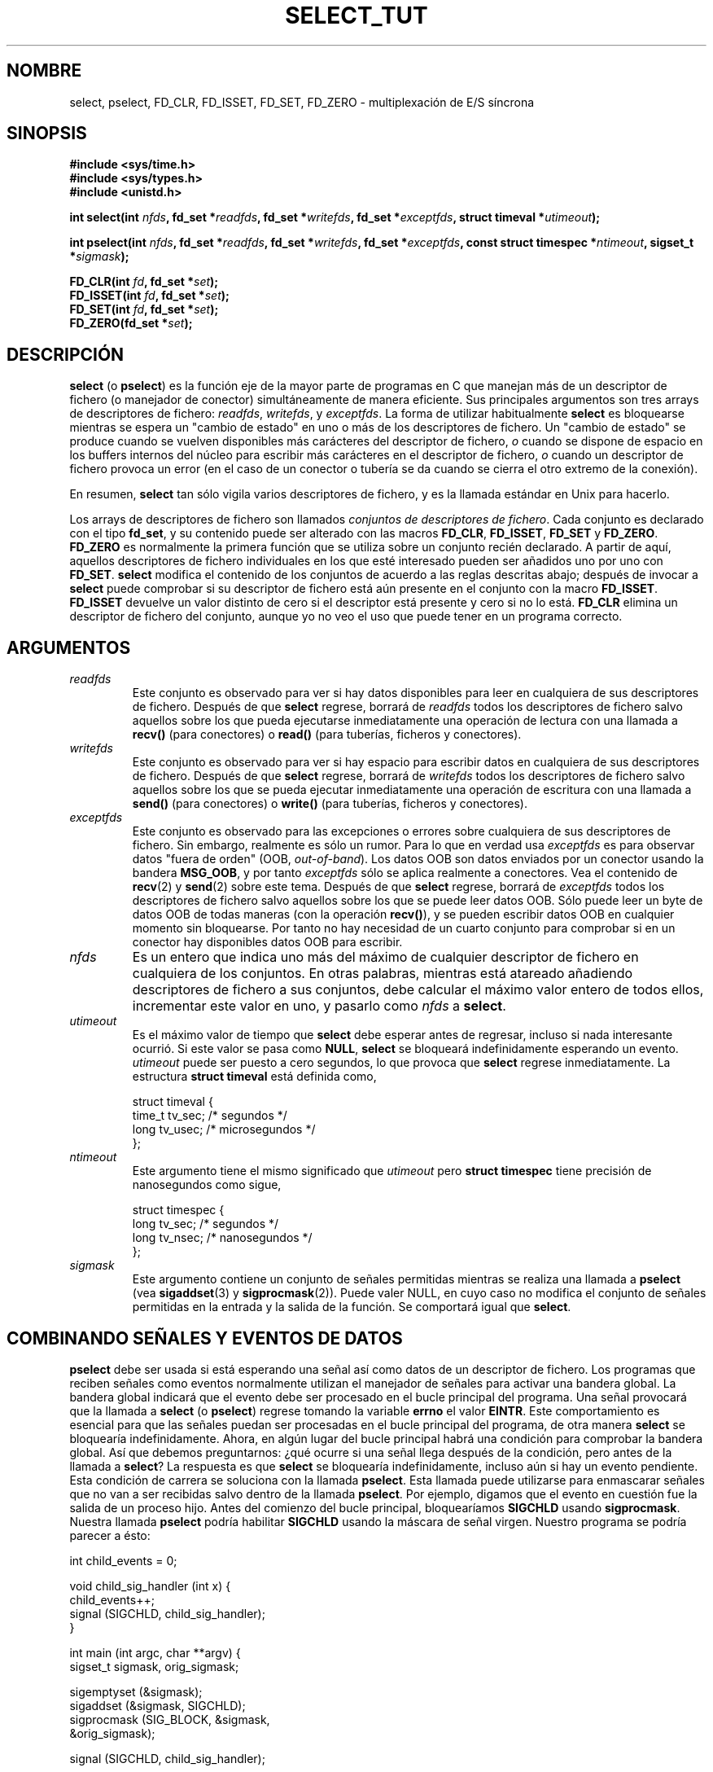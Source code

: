 .\" This manpage is copyright (C) 2001 Paul Sheer.
.\"
.\" Permission is granted to make and distribute verbatim copies of this
.\" manual provided the copyright notice and this permission notice are
.\" preserved on all copies.
.\"
.\" Permission is granted to copy and distribute modified versions of this
.\" manual under the conditions for verbatim copying, provided that the
.\" entire resulting derived work is distributed under the terms of a
.\" permission notice identical to this one
.\" 
.\" Since the Linux kernel and libraries are constantly changing, this
.\" manual page may be incorrect or out-of-date.  The author(s) assume no
.\" responsibility for errors or omissions, or for damages resulting from
.\" the use of the information contained herein.  The author(s) may not
.\" have taken the same level of care in the production of this manual,
.\" which is licensed free of charge, as they might when working
.\" professionally.
.\" 
.\" Formatted or processed versions of this manual, if unaccompanied by
.\" the source, must acknowledge the copyright and authors of this work.
.\"
.\" very minor changes, aeb
.\"
.\" Modified 5 June 2002, Michael Kerrisk <mtk16@ext.canterbury.ac.nz>
.\"
.TH SELECT_TUT 2 "21 octubre 2001" "Linux 2.4" "Manual del Programador de Linux"
.SH NOMBRE
select, pselect, FD_CLR, FD_ISSET, FD_SET, FD_ZERO \- multiplexación de E/S síncrona
.SH SINOPSIS
.B #include <sys/time.h>
.br
.B #include <sys/types.h>
.br
.B #include <unistd.h>
.sp
.BI "int select(int " nfds ", fd_set *" readfds ,
.BI "fd_set *" writefds ", fd_set *" exceptfds ,
.BI "struct timeval *" utimeout );
.sp
.BI "int pselect(int " nfds ", fd_set *" readfds ,
.BI "fd_set *" writefds ", fd_set *" exceptfds ,
.BI "const struct timespec *" ntimeout ", sigset_t *" sigmask );
.sp
.BI "FD_CLR(int " fd ", fd_set *" set );
.br
.BI "FD_ISSET(int " fd ", fd_set *" set );
.br
.BI "FD_SET(int " fd ", fd_set *" set );
.br
.BI "FD_ZERO(fd_set *" set );
.fi
.SH DESCRIPCIÓN

\fBselect\fP (o \fBpselect\fP) es la función eje de la mayor parte de programas
en C que manejan más de un descriptor de fichero (o manejador de conector) 
simultáneamente de manera eficiente.
Sus principales argumentos son tres arrays de descriptores de fichero:
\fIreadfds\fP, \fIwritefds\fP, y \fIexceptfds\fP. La forma de utilizar habitualmente
\fBselect\fP es bloquearse mientras se espera un "cambio de estado"
en uno o más de los descriptores de fichero.
Un "cambio de estado" se produce cuando se vuelven disponibles más carácteres 
del descriptor de fichero, \fIo\fP cuando se dispone de espacio en los buffers
internos del núcleo para escribir más carácteres en el descriptor de fichero, 
\fIo\fP cuando un descriptor de fichero provoca un error (en el caso de un conector
o tubería se da cuando se cierra el otro extremo de la conexión).

En resumen, \fBselect\fP tan sólo vigila varios descriptores de fichero,
y es la llamada estándar en Unix para hacerlo.

Los arrays de descriptores de fichero son llamados \fIconjuntos de descriptores de fichero\fP.
Cada conjunto es declarado con el tipo \fBfd_set\fP, y su contenido puede ser
alterado con las macros \fBFD_CLR\fP, \fBFD_ISSET\fP, \fBFD_SET\fP  y
\fBFD_ZERO\fP. \fBFD_ZERO\fP es normalmente la primera función que se utiliza
sobre un conjunto recién declarado. A partir de aquí, aquellos descriptores de fichero
individuales en los que esté interesado pueden ser añadidos uno por uno con \fBFD_SET\fP.
\fBselect\fP modifica el contenido de los conjuntos de acuerdo a las reglas descritas abajo; 
después de invocar a \fBselect\fP puede comprobar si su descriptor de fichero
está aún presente en el conjunto con la macro \fBFD_ISSET\fP.
\fBFD_ISSET\fP devuelve un valor distinto de cero si el descriptor está presente y cero si
no lo está. \fBFD_CLR\fP elimina un descriptor de fichero del conjunto, aunque yo no veo
el uso que puede tener en un programa correcto.

.SH ARGUMENTOS
.TP
\fIreadfds\fP
Este conjunto es observado para ver si hay datos disponibles para leer en cualquiera
de sus descriptores de fichero. Después de que \fBselect\fP regrese, borrará de \fIreadfds\fP
todos los descriptores de fichero salvo aquellos sobre los que pueda ejecutarse inmediatamente
una operación de lectura con una llamada a \fBrecv()\fP (para conectores) o
\fBread()\fP (para tuberías, ficheros y conectores).
.TP
\fIwritefds\fP
Este conjunto es observado para ver si hay espacio para escribir datos en cualquiera
de sus descriptores de fichero. Después de que \fBselect\fP regrese, borrará de \fIwritefds\fP
todos los descriptores de fichero salvo aquellos sobre los que se pueda ejecutar inmediatamente
una operación de escritura con una llamada a \fBsend()\fP (para conectores) o
\fBwrite()\fP (para tuberías, ficheros y conectores).
.TP
\fIexceptfds\fP
Este conjunto es observado para las excepciones o errores sobre cualquiera de sus
descriptores de fichero. Sin embargo, realmente es sólo un rumor. Para
lo que en verdad usa \fIexceptfds\fP es para observar datos "fuera de orden" (OOB,
\fIout\-of\-band\fP). Los datos OOB
son datos enviados por un conector usando la bandera \fBMSG_OOB\fP, y por tanto
\fIexceptfds\fP sólo se aplica realmente a conectores. Vea el contenido de \fBrecv\fP(2) y
\fBsend\fP(2) sobre este tema. Después de que \fBselect\fP regrese,
borrará de \fIexceptfds\fP todos los descriptores de fichero salvo aquellos
sobre los que se puede leer datos OOB. Sólo puede leer un byte de datos OOB
de todas maneras (con la operación \fBrecv()\fP), y se pueden escribir datos OOB
en cualquier momento sin bloquearse. Por tanto no hay necesidad de un cuarto
conjunto para comprobar si en un conector hay disponibles datos OOB para escribir.
.TP
\fInfds\fP
Es un entero que indica uno más del máximo de cualquier descriptor de fichero
en cualquiera de los conjuntos. En otras palabras, mientras está atareado añadiendo
descriptores de fichero a sus conjuntos, debe calcular el máximo valor entero de
todos ellos, incrementar este valor en uno, y pasarlo como \fInfds\fP a
\fBselect\fP.
.TP
\fIutimeout\fP
.RS
Es el máximo valor de tiempo que \fBselect\fP debe esperar antes de regresar, incluso
si nada interesante ocurrió. Si este valor se pasa como \fBNULL\fP,
\fBselect\fP se bloqueará indefinidamente esperando un evento.
\fIutimeout\fP puede ser puesto a cero segundos, lo que provoca que \fBselect\fP 
regrese inmediatamente. La estructura \fBstruct timeval\fP está definida como,
.PP
.nf
struct timeval {
    time_t tv_sec;    /* segundos */
    long tv_usec;     /* microsegundos */
};
.fi
.RE
.TP
\fIntimeout\fP
.RS
Este argumento tiene el mismo significado que \fIutimeout\fP pero \fBstruct timespec\fP
tiene precisión de nanosegundos como sigue,
.PP
.nf
struct timespec {
    long tv_sec;    /* segundos */
    long tv_nsec;   /* nanosegundos */
};
.fi
.RE
.TP
\fIsigmask\fP
Este argumento contiene un conjunto de señales permitidas mientras se realiza una
llamada a \fBpselect\fP (vea \fBsigaddset\fP(3) y \fBsigprocmask\fP(2)). Puede valer
NULL, en cuyo caso no modifica el conjunto de señales permitidas en la entrada y la salida
de la función. Se comportará igual que \fBselect\fP.

.SH COMBINANDO SEÑALES Y EVENTOS DE DATOS
\fBpselect\fP debe ser usada si está esperando una señal así como datos
de un descriptor de fichero. Los programas que reciben señales como eventos
normalmente utilizan el manejador de señales para activar una bandera global. 
La bandera global indicará que el evento debe ser procesado en el bucle principal
del programa. Una señal provocará que la llamada a \fBselect\fP (o \fBpselect\fP)
regrese tomando la variable \fBerrno\fP el valor \fBEINTR\fP. Este comportamiento es
esencial para que las señales puedan ser procesadas en el bucle principal
del programa, de otra manera \fBselect\fP se bloquearía indefinidamente.
Ahora, en algún lugar del bucle principal habrá una condición para comprobar
la bandera global. Así que debemos preguntarnos: ¿qué ocurre si una señal llega
después de la condición, pero antes de la llamada a \fBselect\fP? 
La respuesta es que \fBselect\fP se bloquearía indefinidamente,
incluso aún si hay un evento pendiente. Esta condición de carrera
se soluciona con la llamada \fBpselect\fP. Esta llamada puede utilizarse 
para enmascarar señales que no van a ser recibidas salvo dentro de la llamada
\fBpselect\fP. Por ejemplo, digamos que el evento en cuestión
fue la salida de un proceso hijo. Antes del comienzo del bucle principal, 
bloquearíamos \fBSIGCHLD\fP usando \fBsigprocmask\fP. Nuestra llamada \fBpselect\fP
podría habilitar \fBSIGCHLD\fP usando la máscara de señal virgen. Nuestro programa
se podría parecer a ésto:
.PP
.nf
int child_events = 0;

void child_sig_handler (int x) {
    child_events++;
    signal (SIGCHLD, child_sig_handler);
}

int main (int argc, char **argv) {
    sigset_t sigmask, orig_sigmask;

    sigemptyset (&sigmask);
    sigaddset (&sigmask, SIGCHLD);
    sigprocmask (SIG_BLOCK, &sigmask,
                                &orig_sigmask);

    signal (SIGCHLD, child_sig_handler);

    for (;;) { /* bucle principal */
        for (; child_events > 0; child_events--) {
            /* procesar el evento aquí */
        }
        r = pselect (nfds, &rd, &wr, &er, 0, &orig_sigmask);

        /* cuerpo principal del programa */
    }
}
.fi
.PP
Observe que la llamada \fBpselect\fP de arriba puede ser reemplazada con:
.PP
.nf
        sigprocmask (SIG_BLOCK, &orig_sigmask, 0);
        r = select (nfds, &rd, &wr, &er, 0);
        sigprocmask (SIG_BLOCK, &sigmask, 0);
.fi
.PP
pero todavía queda la posibilidad de que una señal
pueda llegar después del primer \fBsigprocmask\fP y antes
de \fBselect\fP. Si hace esto, es prudente que ponga al menos un
tiempo de espera finito para que el proceso no se bloquee.
Es probable que glibc funcione actualmente de esta manera. El núcleo
de Linux no tiene todavía una llamada al sistema \fBpselect\fP nativa
por lo que probablemente todo esto sea nada más que hablar por hablar.

.SH PRÁCTICA

Por lo tanto, ¿cuál es el propósito de \fBselect\fP? ¿No puedo simplemente leer y escribir
en mis descriptores siempre que quiera? El significado de select es observar
varios descriptores al mismo tiempo y poner a dormir adecuadamente a los procesos
si no hay ninguna actividad. Esto lo hace mientras le permite manejar
varias tuberías y conectores de manera simultánea. Los programadores de Unix
a menudo se encuentran en la situación de manejar la E/S de más de 
un descriptor de fichero donde el flujo de datos puede ser intermitente.
Si tan sólo creara una secuencia de llamadas \fBread\fP y \fBwrite\fP, 
podría encontrarse con que una de sus llamadas puede bloquearse esperando
datos de/a un descriptor de fichero, mientras que otro descriptor de fichero
está siendo inutilizado aunque haya datos disponibles.
\fBselect\fP maneja eficientemente esta situación.

Un ejemplo típico de \fBselect\fP lo podemos encontrar en la página 
de manual de \fBselect\fP:

.nf
#include <stdio.h>
#include <sys/time.h>
#include <sys/types.h>
#include <unistd.h>

int
main(void) {
    fd_set rfds;
    struct timeval tv;
    int retval;

    /* Observar stdin (descriptor 0) para ver cuando hay
       entrada disponible. */
    FD_ZERO(&rfds);
    FD_SET(0, &rfds);
    /* Esperar hasta cinco segundos. */
    tv.tv_sec = 5;
    tv.tv_usec = 0;

    retval = select(1, &rfds, NULL, NULL, &tv);
    /* No confíe en el valor de tv por ahora! */

    if (retval)
        printf("Los datos ya están disponibles.\\n");
        /* FD_ISSET(0, &rfds) será verdadero. */
    else
        printf("No ha habido datos en cinco segundos.\\n");

    exit(0);
}
.fi


.SH EJEMPLO DE REDIRECCIÓN DE PUERTOS

Aquí viene un ejemplo que ilustra mejor la verdadera utilidad de
\fBselect\fP. El listado de abajo es un programa de reenvío TCP que redirige
de un puerto TCP a otro.
.PP
.nf
#include <stdlib.h>
#include <stdio.h>
#include <unistd.h>
#include <sys/time.h>
#include <sys/types.h>
#include <string.h>
#include <signal.h>
#include <sys/socket.h>
#include <netinet/in.h>
#include <arpa/inet.h>
#include <errno.h>

static int forward_port;

#undef max
#define max(x,y) ((x) > (y) ? (x) : (y))

static int listen_socket (int listen_port) {
    struct sockaddr_in a;
    int s;
    int yes;
    if ((s = socket (AF_INET, SOCK_STREAM, 0)) < 0) {
        perror ("socket");
        return -1;
    }
    yes = 1;
    if (setsockopt
        (s, SOL_SOCKET, SO_REUSEADDR,
         (char *) &yes, sizeof (yes)) < 0) {
        perror ("setsockopt");
        close (s);
        return -1;
    }
    memset (&a, 0, sizeof (a));
    a.sin_port = htons (listen_port);
    a.sin_family = AF_INET;
    if (bind
        (s, (struct sockaddr *) &a, sizeof (a)) < 0) {
        perror ("bind");
        close (s);
        return -1;
    }
    printf ("aceptando conexiones en el puerto %d\\n",
            (int) listen_port);
    listen (s, 10);
    return s;
}

static int connect_socket (int connect_port,
                           char *address) {
    struct sockaddr_in a;
    int s;
    if ((s = socket (AF_INET, SOCK_STREAM, 0)) < 0) {
        perror ("socket");
        close (s);
        return -1;
    }

    memset (&a, 0, sizeof (a));
    a.sin_port = htons (connect_port);
    a.sin_family = AF_INET;

    if (!inet_aton
        (address,
         (struct in_addr *) &a.sin_addr.s_addr)) {
        perror ("formato de dirección IP incorrecto");
        close (s);
        return -1;
    }

    if (connect
        (s, (struct sockaddr *) &a,
         sizeof (a)) < 0) {
        perror ("connect()");
        shutdown (s, SHUT_RDWR);
        close (s);
        return -1;
    }
    return s;
}

#define SHUT_FD1 {                      \\
        if (fd1 >= 0) {                 \\
            shutdown (fd1, SHUT_RDWR);  \\
            close (fd1);                \\
            fd1 = -1;                   \\
        }                               \\
    }

#define SHUT_FD2 {                      \\
        if (fd2 >= 0) {                 \\
            shutdown (fd2, SHUT_RDWR);  \\
            close (fd2);                \\
            fd2 = -1;                   \\
        }                               \\
    }

#define BUF_SIZE 1024

int main (int argc, char **argv) {
    int h;
    int fd1 = -1, fd2 = -1;
    char buf1[BUF_SIZE], buf2[BUF_SIZE];
    int buf1_avail, buf1_written;
    int buf2_avail, buf2_written;

    if (argc != 4) {
        fprintf (stderr,
                 "Uso\\n\\tfwd <puerto-escucha> \\
<redirigir-a-puerto> <redirigir-a-dirección-ip>\\n");
        exit (1);
    }

    signal (SIGPIPE, SIG_IGN);

    forward_port = atoi (argv[2]);

    h = listen_socket (atoi (argv[1]));
    if (h < 0)
        exit (1);

    for (;;) {
        int r, nfds = 0;
        fd_set rd, wr, er;
        FD_ZERO (&rd);
        FD_ZERO (&wr);
        FD_ZERO (&er);
        FD_SET (h, &rd);
        nfds = max (nfds, h);
        if (fd1 > 0 && buf1_avail < BUF_SIZE) {
            FD_SET (fd1, &rd);
            nfds = max (nfds, fd1);
        }
        if (fd2 > 0 && buf2_avail < BUF_SIZE) {
            FD_SET (fd2, &rd);
            nfds = max (nfds, fd2);
        }
        if (fd1 > 0
            && buf2_avail - buf2_written > 0) {
            FD_SET (fd1, &wr);
            nfds = max (nfds, fd1);
        }
        if (fd2 > 0
            && buf1_avail - buf1_written > 0) {
            FD_SET (fd2, &wr);
            nfds = max (nfds, fd2);
        }
        if (fd1 > 0) {
            FD_SET (fd1, &er);
            nfds = max (nfds, fd1);
        }
        if (fd2 > 0) {
            FD_SET (fd2, &er);
            nfds = max (nfds, fd2);
        }

        r = select (nfds + 1, &rd, &wr, &er, NULL);

        if (r == -1 && errno == EINTR)
            continue;
        if (r < 0) {
            perror ("select()");
            exit (1);
        }
        if (FD_ISSET (h, &rd)) {
            unsigned int l;
            struct sockaddr_in client_address;
            memset (&client_address, 0, l =
                    sizeof (client_address));
            r = accept (h, (struct sockaddr *)
                        &client_address, &l);
            if (r < 0) {
                perror ("accept()");
            } else {
                SHUT_FD1;
                SHUT_FD2;
                buf1_avail = buf1_written = 0;
                buf2_avail = buf2_written = 0;
                fd1 = r;
                fd2 =
                    connect_socket (forward_port,
                                    argv[3]);
                if (fd2 < 0) {
                    SHUT_FD1;
                } else
                    printf ("conexión desde %s\\n",
                            inet_ntoa
                            (client_address.sin_addr));
            }
        }
/* NB: lee datos OOB antes de las lecturas normales */
        if (fd1 > 0)
            if (FD_ISSET (fd1, &er)) {
                char c;
                errno = 0;
                r = recv (fd1, &c, 1, MSG_OOB);
                if (r < 1) {
                    SHUT_FD1;
                } else
                    send (fd2, &c, 1, MSG_OOB);
            }
        if (fd2 > 0)
            if (FD_ISSET (fd2, &er)) {
                char c;
                errno = 0;
                r = recv (fd2, &c, 1, MSG_OOB);
                if (r < 1) {
                    SHUT_FD1;
                } else
                    send (fd1, &c, 1, MSG_OOB);
            }
        if (fd1 > 0)
            if (FD_ISSET (fd1, &rd)) {
                r =
                    read (fd1, buf1 + buf1_avail,
                          BUF_SIZE - buf1_avail);
                if (r < 1) {
                    SHUT_FD1;
                } else
                    buf1_avail += r;
            }
        if (fd2 > 0)
            if (FD_ISSET (fd2, &rd)) {
                r =
                    read (fd2, buf2 + buf2_avail,
                          BUF_SIZE - buf2_avail);
                if (r < 1) {
                    SHUT_FD2;
                } else
                    buf2_avail += r;
            }
        if (fd1 > 0)
            if (FD_ISSET (fd1, &wr)) {
                r =
                    write (fd1,
                           buf2 + buf2_written,
                           buf2_avail -
                           buf2_written);
                if (r < 1) {
                    SHUT_FD1;
                } else
                    buf2_written += r;
            }
        if (fd2 > 0)
            if (FD_ISSET (fd2, &wr)) {
                r =
                    write (fd2,
                           buf1 + buf1_written,
                           buf1_avail -
                           buf1_written);
                if (r < 1) {
                    SHUT_FD2;
                } else
                    buf1_written += r;
            }
/* comprueba si se han escrito tantos datos como se han leído */
        if (buf1_written == buf1_avail)
            buf1_written = buf1_avail = 0;
        if (buf2_written == buf2_avail)
            buf2_written = buf2_avail = 0;
/* si un extremo ha cerrado la conexión, continúa escribiendo al otro
   extremo hasta que no queden datos */
        if (fd1 < 0
            && buf1_avail - buf1_written == 0) {
            SHUT_FD2;
        }
        if (fd2 < 0
            && buf2_avail - buf2_written == 0) {
            SHUT_FD1;
        }
    }
    return 0;
}
.fi
.PP
El programa anterior reenvía correctamente la mayoría de los tipos de
conexiones TCP, incluyendo los datos OOB de señal transmitidos por los
servidores \fBtelnet\fP. También es capaz de manejar el difícil
problema de tener flujos de datos en ambas direcciones a la vez.
Podría pensar que es más eficiente hacer una llamada \fBfork()\fP y
dedicar un hilo a cada flujo. Esto es más complicado de lo que podría
pensar. Otra idea es activar E/S no bloqueante haciendo una llamada
\fBioctl()\fP. Esto también tiene sus problemas ya que acaba
teniendo que utilizar plazos de tiempo (\fItimeouts\fP) ineficientes.

El programa no maneja más de una conexión simultánea a la vez, aunque
podría extenderse fácilmente para hacer esto con una lista ligada de
buffers - uno para cada conexión. Por ahora, una nueva conexión hace
que la conexión actual se caiga.

.SH REGLAS DE SELECT

Muchas personas que intenta usar \fBselect\fP se encuentran con un
comportamiento que es difícil de compronder y que produce resultados
no transportables o dudosos. Por ejemplo, el programa anterior se ha
escrito cuidadosamente para que no se bloquee en ningún punto, aunque
para nada ha establecido el modo no bloqueante en sus descriptores de
fichero (vea \fBioctl\fP(2)). Es fácil introducir errores sutiles que
hagan desaparecer la ventaja de usar \fBselect\fP, por lo que voy a
presentar una lista de los aspectos esenciales a tener en cuenta
cuando se use la llamada \fBselect\fP.

.TP
\fB1.\fP
Siempre debe de intentar usar \fBselect\fP sin un plazo de tiempo. Su
programa no debe tener que hacer nada si no hay datos disponibles. El
código que depende de los plazos de tiempo no es normalmente portable
y es difícil de depurar.
.TP
\fB2.\fP
Para un resultado eficiente, el valor de \fInfds\fP se debe calcular
correctamente de la forma que se explica más abajo.
.TP
\fB3.\fP
No debe añadir a ningún conjunto un descriptor de fichero para el que
no tenga intención de comprobar su resultado (y responder
adecuadamente) tras una llamada a \fBselect\fP. Vea la siguiente
regla.
.TP
\fB4.\fP
Cuando \fBselect\fP regrese, \fIse deben\fP comprobar todos los
descriptores de fichero de todos los conjuntos. \fISe debe\fP escribir
en cualquier descriptor de fichero que esté listo para ello, \fIse
debe\fP leer de cualquier descriptor de fichero que esté listo para
ello, etc.
.TP
\fB5.\fP
Las funciones \fBread()\fP, \fBrecv()\fP, \fBwrite()\fP y
\fBsend()\fP \fIno\fP leen/escriben necesariamente todos los datos que
haya solicitado. Si leen/escriben todos los datos es porque tiene poco
tráfico y un flujo muy rápido. Ese no va a ser siempre el caso. Debe
hacer frente al caso en el que sus funciones sólo logren enviar o
recibir un único byte.
.TP
\fB6.\fP
Nunca lea/escriba byte a byte a menos que esté realmente seguro de que
tiene que procesar una pequeña cantidad de datos. Es extremadamente
ineficiente no leer/escribir cada vez tantos datos como pueda
almacenar. Los buffers del ejemplo anterior son de 1024 bytes aunque
podrían fácilmente hacerse tan grandes como el máximo tamaño de
paquete posible en su red local.
.TP
\fB7.\fP
Además de la llamada \fBselect()\fP, las funciones \fBread()\fP,
\fBrecv()\fP, \fBwrite()\fP y \fBsend()\fP pueden devolver -1 con un
errno \fBEINTR\fP o \fBEAGAIN\fP (\fBEWOULDBLOCK\fP) que no son
errores. Estos resultados deben tratarse adecuadamente (lo que no se
ha hecho en el ejemplo anterior). Si su programa no va a recibir
ninguna señal, entonces es muy poco probable que obtenga \fBEINTR\fP.
Si su programa no activa E/S no bloqueante, no obtendrá \fBEAGAIN\fP.
Sin embargo, todavía debe hacer frente a estos errores por
completitud.
.TP
\fB8.\fP
Nunca llame a \fBread()\fP, \fBrecv()\fP, \fBwrite()\fP o \fBsend()\fP
con una longitud de buffer de cero.
.TP
\fB9.\fP
Excepto como se indica en \fB7.\fP, las funciones \fBread()\fP,
\fBrecv()\fP, \fBwrite()\fP y \fBsend()\fP nunca devuelven un valor
menor que 1 salvo cuando se produce un error. Por ejemplo, un
\fBread()\fP sobre una tubería donde el otro extremo ha muerto
devuelve cero (al igual que un error de fin de fichero), \fIpero\fP
devuelve cero sólo una vez (un lectura o escritura posterior devolverá
\-1). Cuando cualquiera de estas funciones devuelva 0 o \-1, \fIno
debe\fP pasar el descriptor correspondiente a select nunca más. En el
ejemplo anterior, cierro el descriptor inmediatamente y le asigno \-1
para evitar que se vuelva a incluir en un conjunto.
.TP
\fB10.\fP
El valor del plazo de tiempo debe inicializarse con cada nueva llamada
a \fBselect\fP, ya que algunos sistemas operativos modifican la
estructura. \fBpselect\fP, sin embargo, no modifica su estructura de
plazo de tiempo.
.TP
\fB11.\fP
He oído que la capa de conectores de Windows no sabe tratar
adecuadamente los datos OOB. Tampoco sabe tratar llamadas
\fBselect\fP cuando ningún descriptor de fichero se ha incluido en
ningún conjunto. No tener ningún descriptor de fichero activo es una
forma útil de domir a un proceso con una precisión de menos de un
segundo usando el plazo de tiempo. (Mire más abajo.)

.SH EMULACIÓN DE USLEEP

En sistemas que no tienen una función \fBusleep\fP, puede llamar a
\fBselect\fP con un plazo de espera finito y sin descriptores de fichero de
la siguiente  manera:
.PP
.nf
    struct timeval tv;
    tv.tv_sec = 0;
    tv.tv_usec = 200000;  /* 0.2 segundos */
    select (0, NULL, NULL, NULL, &tv);
.fi
.PP
Sin embargo, sólo se garantiza que funcionará en sistemas Unix.

.SH VALOR DEVUELTO

En caso de éxito, \fBselect\fP devuelve el número total de descriptores
que están presentes todavía en los conjuntos de descriptores de fichero.

Si se cumple el plazo de espera para \fBselect\fP, los conjuntos de descriptores
de fichero deberían estar vacíos (pero en algunos sistemas puede que no sea así). 
Sin embargo el valor devuelto será definitivamente cero.

Un valor devuelto de \-1 indica un error, y la variable \fBerrno\fP 
será modificada apropiadamente. En caso de error, el contenido de los conjuntos 
devueltos y la estructura timeout es indefinido y no debería ser usado.
\fBpselect\fP, sin embargo, no modifica nunca \fIntimeout\fP.

.SH ERRORES
.TP
\fBEBADF\fP
Un conjunto contiene un descriptor de fichero no válido. Este error ocurre
a menudo cuando añade a un conjunto un descriptor de fichero sobre el que
ya se ha ejecutado la operación \fBclose\fP, o cuando ese descriptor de fichero ya
ha experimentado alguna clase de error. Por tanto debería dejar de añadir a los conjuntos
cualquier descriptor de fichero que devuelva un error de lectura o escritura.
.TP
\fBEINTR\fP
Una señal de interrupción fue capturada, como \fBSIGINT\fP o \fBSIGCHLD\fP etc.
En este caso debería reconstruir sus conjuntos de descriptores de fichero y volverlo
a intentar.
.TP
\fBEINVAL\fP
Ocurre si \fInfds\fP es negativo o si se especifica un valor incorrecto
para \fIutimeout\fP o \fIntimeout\fP.
.TP
\fBENOMEM\fP
Fallo interno de reserva de memoria.

.SH OBSERVACIONES
Generalmente hablando, todos los sistemas operativos que soportan conectores,
también soportan \fBselect\fP. Algunas personas consideran que \fBselect\fP es una
función esotérica y raramente usada. De hecho, muchos tipos de programas
se vuelven extremadamente complicados sin ella. \fBselect\fP puede utilizarse para 
solucionar muchos problemas de manera eficiente y portable. Problemas que los programadores
ingenuos tratan de resolver usando hilos, procesos hijos, IPCs, señales, memoria compartida
y otros oscuros métodos. \fBpselect\fP es una función más reciente que es menos comúnmente
usada.
.PP
La llamada al sistema
.BR poll (2)
tiene la misma funcionalidad que \fBselect\fP,
pero con un comportamiento menos sutil. Es menos portable que \fBselect\fP.

.SH CONFORME A
4.4BSD (la función \fBselect\fP apareció por primera vez en 4.2BSD). Generalmente
portable a/desde sistemas no-BSD que soporten clones de la capa de conector BSD
(incluyendo variantes de System V). Sin embargo, observe que la variante de
System V establece normalmente la variable timeout antes de salir, mientras
que la variante de BSD no lo hace.
.PP
La función \fBpselect\fP está definida en IEEE Std 1003.1g-2000 (POSIX.1g).
Se encuentra en glibc2.1 en adelante. Glibc2.0 tiene una función con el mismo nombre,
que sin embargo no acepta un parámetro \fIsigmask\fP.

.SH VÉASE TAMBIÉN
.BR accept (2),
.BR connect (2),
.BR ioctl (2),
.BR poll (2),
.BR read (2),
.BR recv (2),
.BR select (2),
.BR send (2),
.BR sigaddset (3),
.BR sigdelset (3),
.BR sigemptyset (3),
.BR sigfillset (3),
.BR sigismember (3),
.BR sigprocmask (2),
.BR write (2)

.SH AUTORES
Esta página de manual fue escrita por Paul Sheer.

